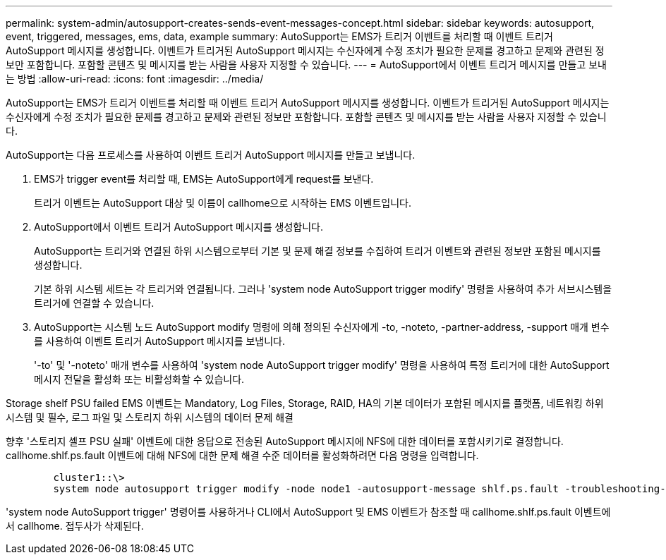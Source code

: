 ---
permalink: system-admin/autosupport-creates-sends-event-messages-concept.html 
sidebar: sidebar 
keywords: autosupport, event, triggered, messages, ems, data, example 
summary: AutoSupport는 EMS가 트리거 이벤트를 처리할 때 이벤트 트리거 AutoSupport 메시지를 생성합니다. 이벤트가 트리거된 AutoSupport 메시지는 수신자에게 수정 조치가 필요한 문제를 경고하고 문제와 관련된 정보만 포함합니다. 포함할 콘텐츠 및 메시지를 받는 사람을 사용자 지정할 수 있습니다. 
---
= AutoSupport에서 이벤트 트리거 메시지를 만들고 보내는 방법
:allow-uri-read: 
:icons: font
:imagesdir: ../media/


[role="lead"]
AutoSupport는 EMS가 트리거 이벤트를 처리할 때 이벤트 트리거 AutoSupport 메시지를 생성합니다. 이벤트가 트리거된 AutoSupport 메시지는 수신자에게 수정 조치가 필요한 문제를 경고하고 문제와 관련된 정보만 포함합니다. 포함할 콘텐츠 및 메시지를 받는 사람을 사용자 지정할 수 있습니다.

AutoSupport는 다음 프로세스를 사용하여 이벤트 트리거 AutoSupport 메시지를 만들고 보냅니다.

. EMS가 trigger event를 처리할 때, EMS는 AutoSupport에게 request를 보낸다.
+
트리거 이벤트는 AutoSupport 대상 및 이름이 callhome으로 시작하는 EMS 이벤트입니다.

. AutoSupport에서 이벤트 트리거 AutoSupport 메시지를 생성합니다.
+
AutoSupport는 트리거와 연결된 하위 시스템으로부터 기본 및 문제 해결 정보를 수집하여 트리거 이벤트와 관련된 정보만 포함된 메시지를 생성합니다.

+
기본 하위 시스템 세트는 각 트리거와 연결됩니다. 그러나 'system node AutoSupport trigger modify' 명령을 사용하여 추가 서브시스템을 트리거에 연결할 수 있습니다.

. AutoSupport는 시스템 노드 AutoSupport modify 명령에 의해 정의된 수신자에게 -to, -noteto, -partner-address, -support 매개 변수를 사용하여 이벤트 트리거 AutoSupport 메시지를 보냅니다.
+
'-to' 및 '-noteto' 매개 변수를 사용하여 'system node AutoSupport trigger modify' 명령을 사용하여 특정 트리거에 대한 AutoSupport 메시지 전달을 활성화 또는 비활성화할 수 있습니다.



Storage shelf PSU failed EMS 이벤트는 Mandatory, Log Files, Storage, RAID, HA의 기본 데이터가 포함된 메시지를 플랫폼, 네트워킹 하위 시스템 및 필수, 로그 파일 및 스토리지 하위 시스템의 데이터 문제 해결

향후 '스토리지 셸프 PSU 실패' 이벤트에 대한 응답으로 전송된 AutoSupport 메시지에 NFS에 대한 데이터를 포함시키기로 결정합니다. callhome.shlf.ps.fault 이벤트에 대해 NFS에 대한 문제 해결 수준 데이터를 활성화하려면 다음 명령을 입력합니다.

[listing]
----

        cluster1::\>
        system node autosupport trigger modify -node node1 -autosupport-message shlf.ps.fault -troubleshooting-additional nfs
----
'system node AutoSupport trigger' 명령어를 사용하거나 CLI에서 AutoSupport 및 EMS 이벤트가 참조할 때 callhome.shlf.ps.fault 이벤트에서 callhome. 접두사가 삭제된다.

